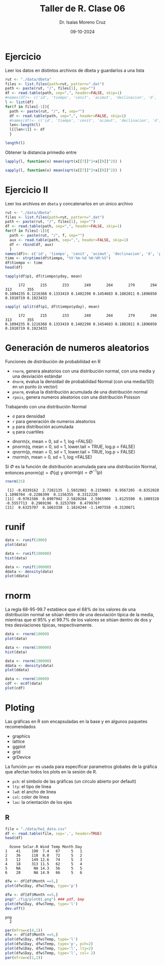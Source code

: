 #+title: Taller de R. Clase 06
#+author: Dr. Isaías Moreno Cruz
#+email: ismoc@cio.mx
#+date: 09-10-2024
#+latex_header: \mode<beamer>{\usetheme{Madrid}}


* Ejercicio

Leer los datos en distintos archivos de dbeta y guardarlos a una lista


#+begin_src R :results output :session curso
  rut <- "./data/dbeta" 
  files <- list.files(path=rut, pattern=".dat")
  path <- paste(rut, "/", files[1], sep="")
  df <- read.table(path, sep=",", header=FALSE, skip=1)
  #names(df)<- c('id', 'tiempo', 'cenit', 'acimut', 'declinacion', 'd', 'p1', 'p2', 'p3', 'r', 'tsolar')
  l <- list(df)
  for(f in files[-1]){
    path <- paste(rut, "/", f, sep="")
    df <- read.table(path, sep=",", header=FALSE, skip=1)
    #names(df)<- c('id', 'tiempo', 'cenit', 'acimut', 'declinacion', 'd', 'p1', 'p2', 'p3', 'r', 'tsolar')
    len<-length(l)
    l[[len+1]] <- df
    }

  length(l)
#+end_src

#+RESULTS:
: [1] 10


Obtener la distancia primedio entre 

#+begin_src R :results output :session curso
  lapply(l, function(x) mean(sqrt(x[[7]]^2+x[[9]]^2)) )
#+end_src

#+RESULTS:
#+begin_example
[[1]]
[1] 0.7349544

[[2]]
[1] 0.02026331

[[3]]
[1] 1.570952

[[4]]
[1] 0.09824783

[[5]]
[1] 2.69172

[[6]]
[1] 0.7349544

[[7]]
[1] 0.02026331

[[8]]
[1] 1.570952

[[9]]
[1] 0.09824783

[[10]]
[1] 2.69172
#+end_example


#+begin_src R :results output :session curso
  sapply(l, function(x) mean(sqrt(x[[7]]^2+x[[9]]^2)) )
#+end_src

#+RESULTS:
:  [1] 0.73495440 0.02026331 1.57095173 0.09824783 2.69171970 0.73495440 0.02026331 1.57095173 0.09824783 2.69171970

* Ejercicio II

Leer los archivos en =dbeta= y concatenarlos en un único archivo

#+begin_src R :results output :session curso
  rut <- "./data/dbeta" 
  files <- list.files(path=rut, pattern=".dat")
  path <- paste(rut, "/", files[1], sep="")
  df <- read.table(path, sep=",", header=FALSE, skip=1)
  for(f in files[-1]){
    path <- paste(rut, "/", f, sep="")
    aux <- read.table(path, sep=",", header=FALSE, skip=1)
    df <- rbind(df, aux)
    }
  names(df)<- c('id', 'tiempo', 'cenit', 'acimut', 'declinacion', 'd', 'p1', 'p2', 'p3', 'r', 'tsolar')
  time <- strptime(df$tiempo, "%Y-%m-%d %H:%M:%S")
  df$tiempo <- time
  head(df)
#+end_src

#+RESULTS:
:     id              tiempo   cenit    acimut declinacion        d      p1 p2      p3      r    tsolar
: 1 5087 2024-06-21 07:25:34 66.5503 -104.7951     23.4364 114.8646 -0.4847  0 -0.1754 0.5155  06:59:00
: 2 5087 2024-06-21 07:26:34 66.3393 -104.6980     23.4364 114.8646 -0.4855  0 -0.1792 0.5175  07:00:00
: 3 5087 2024-06-21 07:31:34 65.2827 -104.2138     23.4363 114.8646 -0.4893  0 -0.1982 0.5279  07:05:00
: 4 5087 2024-06-21 07:36:34 64.2238 -103.7316     23.4363 114.8646 -0.4928  0 -0.2173 0.5386  07:10:00
: 5 5087 2024-06-21 07:41:34 63.1626 -103.2510     23.4363 114.8646 -0.4962  0 -0.2367 0.5497  07:15:00
: 6 5087 2024-06-21 07:46:34 62.0992 -102.7717     23.4363 114.8646 -0.4992  0 -0.2562 0.5611  07:20:00

#+begin_src R :results output :session curso :exports both
 tapply(df$p1, df$tiempo$yday, mean)
#+end_src

#+RESULTS:
:       172       215       233       249       264       279       294       313       355 
: 0.1094235 0.1216368 0.1333419 0.1402298 0.1454683 0.1882011 0.1896050 0.1910719 0.1923433

#+begin_src R :results output :session curso :exports both
 sapply( split(df$p1, df$tiempo$yday), mean) 
#+end_src

#+RESULTS:
:       172       215       233       249       264       279       294       313       355 
: 0.1094235 0.1216368 0.1333419 0.1402298 0.1454683 0.1882011 0.1896050 0.1910719 0.1923433


* Generación de numeros aleatorios

Funciones de distribución de probabilidad en R

- =rnorm=, genera aleatorios con una distribución normal, con una media y una desviación estándar 
- =dnorm=, evalua la densidad de probabilidad Normal (con una media/SD) en un punto (o vector)
- =pnorm=, evalua la distribución acumulada de una distribución normal
- =rpois=, genera numeros aleatorios con una distribución Poisson


Trabajando con una distribución Normal

- =d= para densidad
- =r= para generación de numeros aleatorios
- =p= para distribución acumulada
- =q= para cuartiles


- dnorm(x, mean = 0, sd = 1, log =FALSE)
- pnorm(q, mean = 0, sd = 1, lower.tail = TRUE, log.p = FALSE)
- qnorm(p, mean = 0, sd = 1, lower.tail = TRUE, log.p = FALSE)
- rnorm(n, mean = 0, sd = 1, log =FALSE)

Sí $\Phi$ es la función de distribución acumulada para una distribución Normal, entonces $pnorm(q)=\Phi(q)$ y $qnorm(p)=\Phi^{-1}(p)$

#+begin_src R :results output :session curso :exports both
  rnorm(25)
#+end_src

#+RESULTS:
:  [1] -0.8339162  2.7282135  1.5032002  0.2159083  0.9567205 -0.8352028  1.1098704 -0.2286399  0.1156355  0.3312220
: [11] -0.9761586  0.8907942  2.5820284  2.5065900  1.8125590  0.1089328 -0.5557713  0.2969196  0.3253789  0.4799767
: [21]  0.6325707  0.1663338  1.1624244 -1.1407558 -0.3130671

* runif

#+begin_src R :results output :session curso :exports both
  data <- runif(1000)
  plot(data)
#+end_src

#+RESULTS:

#+begin_src R :results output :session curso :exports both
  data <- runif(100000)
  hist(data)
#+end_src

#+RESULTS:

#+begin_src R :results output :session curso :exports both
  data <- runif(100000)
  ddata <- density(data)
  plot(ddata)
#+end_src

#+RESULTS:



* rnorm 

La regla 68-95-99.7 establece que el 68% de los valores de una distribución normal se sitúan dentro de una desviación típica de la media, mientras que el 95% y el 99.7% de los valores se sitúan dentro de dos y tres desviaciones típicas, respectivamente.

[[file:./fig/normal.png]]


#+begin_src R :results output :session curso :exports both
  data <- rnorm(10000)
  plot(data)
#+end_src

#+RESULTS:


#+begin_src R :results output :session curso :exports both
  data <- rnorm(100000)
  hist(data)
#+end_src

#+begin_src R :results output :session curso :exports both
  data <- rnorm(100000)
  ddata <- density(data)
  plot(ddata)
#+end_src

#+RESULTS:

#+begin_src R :results output :session curso :exports both
  data <- rnorm(10000)
  cdf <- ecdf(data)
  plot(cdf)
#+end_src

#+RESULTS:


* Ploting

Las gráficas en R son encapsuladas en la base y en algunos paquetes recomendados

- graphics
- lattice
- ggplot
- grid
- grDevice


La función =par= es usada para especificar parametros globales de la gráfica que afectan todos los plots en la sesión de R.

- =pch=: el simbolo de las gráficas (un circulo abierto por default)
- =lty=: el tipo de linea
- =lwd=: el ancho de linea
- =col=: color de línea
- =las=: la orientación de los ejes


** R
#+begin_src R :results output :session curso :exports both
  file = "./data/hw1_data.csv"
  df <- read.table(file, sep=',', header=TRUE)
  head(df)
#+end_src

#+RESULTS:
:   Ozone Solar.R Wind Temp Month Day
: 1    41     190  7.4   67     5   1
: 2    36     118  8.0   72     5   2
: 3    12     149 12.6   74     5   3
: 4    18     313 11.5   62     5   4
: 5    NA      NA 14.3   56     5   5
: 6    28      NA 14.9   66     5   6

#+begin_src R :results output :session curso :exports both
  dfw <- df[df$Month ==5,]
  plot(dfw$Day, dfw$Temp, type='p')
#+end_src

#+RESULTS:



#+begin_src R :results output :session curso :exports both
  dfw <- df[df$Month ==5,]
  png("./fig/plot01.png") ### pdf, bmp
  plot(dfw$Day, dfw$Temp, type='l')
  dev.off()
#+end_src

#+RESULTS:
: png 
:   2



#+begin_src R :file ./fig/plot.png :results file graphics :session curso :exports both
  par(mfrow=c(4,1))
  dfw <- df[df$Month ==5,]
  plot(dfw$Day, dfw$Temp, type='l')
  plot(dfw$Day, dfw$Temp, type='p', pch=2)
  plot(dfw$Day, dfw$Temp, type='l', lty=2)
  plot(dfw$Day, dfw$Temp, type='l', col= 2)
  par(mfrow=c(1,1))
#+end_src

#+RESULTS:
[[file:./fig/plot.png]]

